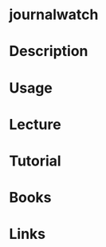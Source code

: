 #+TAGS: journalwatch systemd


* journalwatch

* Description
* Usage
* Lecture
* Tutorial
* Books
* Links
